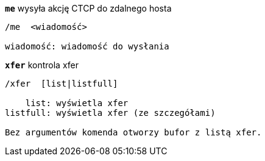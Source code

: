 //
// This file is auto-generated by script docgen.py.
// DO NOT EDIT BY HAND!
//
[[command_xfer_me]]
[command]*`me`* wysyła akcję CTCP do zdalnego hosta::

----
/me  <wiadomość>

wiadomość: wiadomość do wysłania
----

[[command_xfer_xfer]]
[command]*`xfer`* kontrola xfer::

----
/xfer  [list|listfull]

    list: wyświetla xfer
listfull: wyświetla xfer (ze szczegółami)

Bez argumentów komenda otworzy bufor z listą xfer.
----
